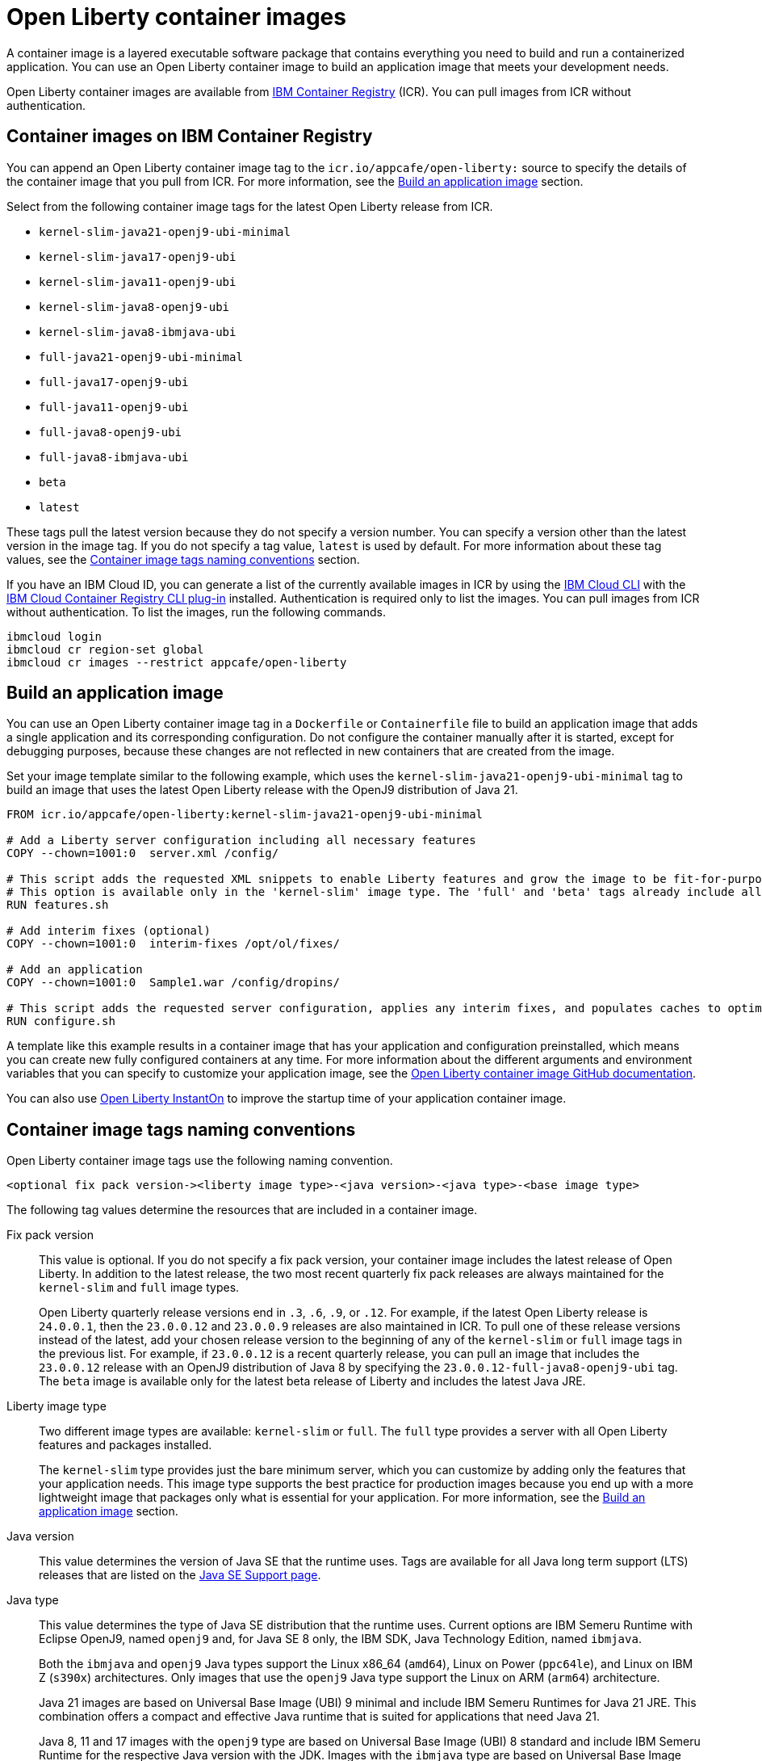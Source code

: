 // Copyright (c) 2022 IBM Corporation and others.
// Licensed under Creative Commons Attribution-NoDerivatives
// 4.0 International (CC BY-ND 4.0)
//    https://creativecommons.org/licenses/by-nd/4.0/
//
// Contributors:
//     IBM Corporation
//
:page-description: A container image is a layered executable software package that contains everything you need to build and run a containerized application. You can use an Open Liberty container image to build an application image that meets your development needs.
:seo-title: Open Liberty container images
:seo-description: A container image is a layered executable software package that contains everything you need to build and run a containerized application. You can use an Open Liberty container image to build an application image that meets your development needs.
:page-layout: general-reference
:page-type: general
= Open Liberty container images

A container image is a layered executable software package that contains everything you need to build and run a containerized application. You can use an Open Liberty container image to build an application image that meets your development needs.

Open Liberty container images are available from link:https://www.ibm.com/cloud/container-registry[IBM Container Registry] (ICR). You can pull images from ICR without authentication.

== Container images on IBM Container Registry

You can append an Open Liberty container image tag to the `icr.io/appcafe/open-liberty:` source to specify the details of the container image that you pull from ICR. For more information, see the <<#build,Build an application image>> section.

Select from the following container image tags for the latest Open Liberty release from ICR.

* `kernel-slim-java21-openj9-ubi-minimal`
* `kernel-slim-java17-openj9-ubi`
* `kernel-slim-java11-openj9-ubi`
* `kernel-slim-java8-openj9-ubi`
* `kernel-slim-java8-ibmjava-ubi`
* `full-java21-openj9-ubi-minimal`
* `full-java17-openj9-ubi`
* `full-java11-openj9-ubi`
* `full-java8-openj9-ubi`
* `full-java8-ibmjava-ubi`
* `beta`
* `latest`

These tags pull the latest version because they do not specify a version number. You can specify a version other than the latest version in the image tag. If you do not specify a tag value, `latest` is used by default. For more information about these tag values, see the <<#tags,Container image tags naming conventions>> section.

If you have an IBM Cloud ID, you can generate a list of the currently available images in ICR by using the link:https://cloud.ibm.com/docs/cli?topic=cli-getting-started[IBM Cloud CLI] with the link:https://cloud.ibm.com/docs/cli?topic=cli-install-devtools-manually#idt-install-container-registry-cli-plugin[IBM Cloud Container Registry CLI plug-in] installed. Authentication is required only to list the images. You can pull images from ICR without authentication. To list the images, run the following commands.

----
ibmcloud login
ibmcloud cr region-set global
ibmcloud cr images --restrict appcafe/open-liberty
----

[#build]
== Build an application image

You can use an Open Liberty container image tag in a `Dockerfile` or `Containerfile` file to build an application image that adds a single application and its corresponding configuration. Do not configure the container manually after it is started, except for debugging purposes, because these changes are not reflected in new containers that are created from the image.

Set your image template similar to the following example, which uses the `kernel-slim-java21-openj9-ubi-minimal` tag to build an image that uses the latest Open Liberty release with the OpenJ9 distribution of Java 21.

[source,dockerfile]
----
FROM icr.io/appcafe/open-liberty:kernel-slim-java21-openj9-ubi-minimal

# Add a Liberty server configuration including all necessary features
COPY --chown=1001:0  server.xml /config/

# This script adds the requested XML snippets to enable Liberty features and grow the image to be fit-for-purpose.
# This option is available only in the 'kernel-slim' image type. The 'full' and 'beta' tags already include all features.
RUN features.sh

# Add interim fixes (optional)
COPY --chown=1001:0  interim-fixes /opt/ol/fixes/

# Add an application
COPY --chown=1001:0  Sample1.war /config/dropins/

# This script adds the requested server configuration, applies any interim fixes, and populates caches to optimize the runtime.
RUN configure.sh
----

A template like this example results in a container image that has your application and configuration preinstalled, which means you can create new fully configured containers at any time. For more information about the different arguments and environment variables that you can specify to customize your application image, see the link:https://github.com/OpenLiberty/ci.docker#readme[Open Liberty container image GitHub documentation].


You can also use xref:instanton.adoc[Open Liberty InstantOn] to improve the startup time of your application container image.


[#tags]
== Container image tags naming conventions

Open Liberty container image tags use the following naming convention.
[subs=+quotes]
----
<optional fix pack version-><liberty image type>-<java version>-<java type>-<base image type>
----

The following tag values determine the resources that are included in a container image.

Fix pack version::
This value is optional. If you do not specify a fix pack version, your container image includes the latest release of Open Liberty. In addition to the latest release, the two most recent quarterly fix pack releases are always maintained for the `kernel-slim` and `full` image types.
+
Open Liberty quarterly release versions end in `.3`, `.6`, `.9`, or `.12`. For example, if the latest Open Liberty release is `24.0.0.1`, then the `23.0.0.12` and `23.0.0.9` releases are also maintained in ICR. To pull one of these release versions instead of the latest, add your chosen release version to the beginning of any of the `kernel-slim` or `full` image tags in the previous list. For example, if `23.0.0.12` is a recent quarterly release, you can pull an image that includes the `23.0.0.12` release with an OpenJ9 distribution of Java 8 by specifying the `23.0.0.12-full-java8-openj9-ubi` tag.  The `beta` image is available only for the latest beta release of Liberty and includes the latest Java JRE.

Liberty image type::
Two different image types are available: `kernel-slim` or `full`. The `full` type provides a server with all Open Liberty features and packages installed.
+
The `kernel-slim` type provides just the bare minimum server, which you can customize by adding only the features that your application needs. This image type supports the best practice for production images because you end up with a more lightweight image that packages only what is essential for your application. For more information, see the <<#build,Build an application image>> section.

Java version::
This value determines the version of Java SE that the runtime uses. Tags are available for all Java long term support (LTS) releases that are listed on the xref:java-se.adoc[Java SE Support page].

Java type::
This value determines the type of Java SE distribution that the runtime uses. Current options are IBM Semeru Runtime with Eclipse OpenJ9, named `openj9` and, for Java SE 8 only, the IBM SDK, Java Technology Edition, named `ibmjava`.
+
Both the `ibmjava` and `openj9` Java types support the Linux x86_64 (`amd64`), Linux on Power (`ppc64le`), and Linux on IBM Z (`s390x`) architectures. Only images that use the `openj9` Java type support the Linux on ARM (`arm64`) architecture.
+
Java 21 images are based on Universal Base Image (UBI) 9 minimal and include IBM Semeru Runtimes for Java 21 JRE. This combination offers a compact and effective Java runtime that is suited for applications that need Java 21.
+
Java 8, 11 and 17 images with the `openj9` type are based on Universal Base Image (UBI) 8 standard and include IBM Semeru Runtime for the respective Java version with the JDK. Images with the `ibmjava` type are based on Universal Base Image (UBI) 8 standard and include IBM Java 8 JRE.

Base image type::
Liberty images are available with two different types of Red Hat Universal Base Image (UBI): `ubi-minimal` or `ubi`.
`ubi-minimal` offers a minimized pre-installed content set and the package manager `microdnf` for adding additional packages.
`ubi` offers the standard images with access to `yum` repositories and includes utilities such as `tar` and `gzip`.

In addition to the tags that follow this naming convention, Open Liberty offers the following preformatted tags that pull particular images.

* `latest`: This tag simplifies pulling the full latest Open Liberty release with the latest Java JRE. It is an alias for the `full-java21-openj9-ubi-minimal` tag. If you do not specify a tag value, `latest` is used by default.
* `beta`: This tag is based on Universal Base Image (UBI) 9 minimal and the latest Java JRE and provides the most recent beta release of Liberty, which includes all the features and capabilities from the most recent release, plus new and updated features that are currently in development. The beta image supports only the Linux x86_64 (`amd64`) architecture.
